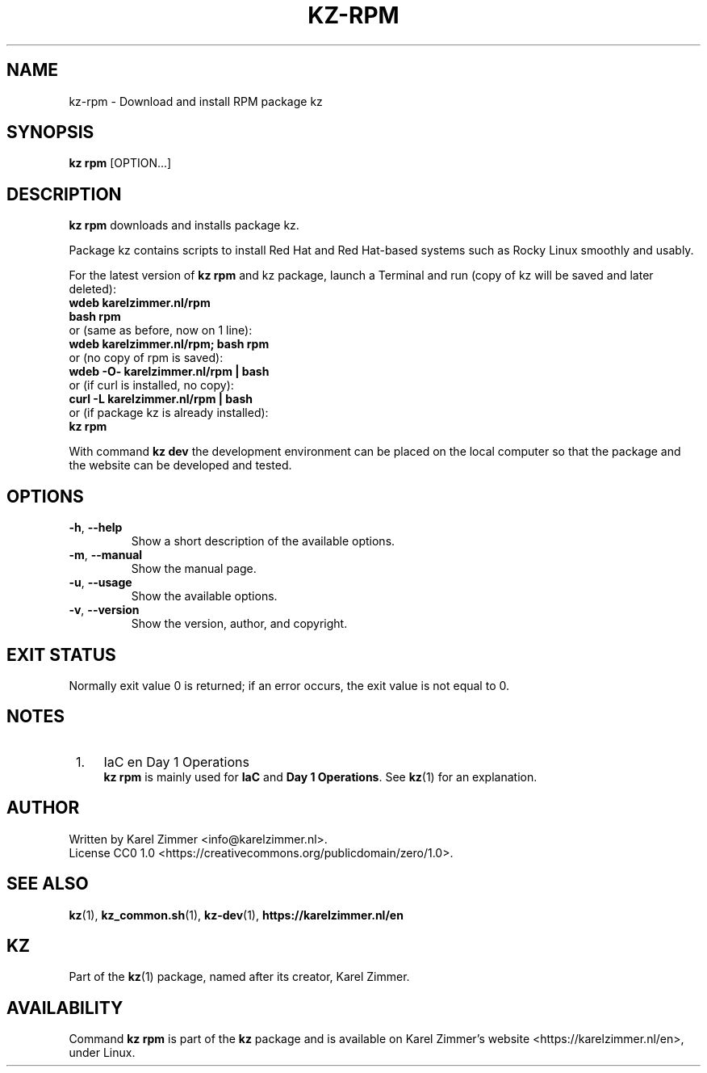.\"############################################################################
.\"# SPDX-FileComment: Man page for kz-rpm
.\"#
.\"# SPDX-FileCopyrightText: Karel Zimmer <info@karelzimmer.nl>
.\"# SPDX-License-Identifier: CC0-1.0
.\"############################################################################
.\"
.TH "KZ-RPM" "1" "4.2.1" "KZ" "Kz Manual"
.\"
.\"
.SH NAME
kz-rpm \- Download and install RPM package kz
.\"
.\"
.SH SYNOPSIS
.B kz rpm
[OPTION...]
.\"
.\"
.SH DESCRIPTION
\fBkz rpm\fR downloads and installs package kz.
.sp
Package kz contains scripts to install Red Hat and Red Hat-based systems such
as Rocky Linux smoothly and usably.
.sp
For the latest version of \fBkz rpm\fR and kz package, launch a Terminal and
run (copy of kz will be saved and later deleted):
.br
    \fBwdeb karelzimmer.nl/rpm\fR
.br
    \fBbash rpm\fR
.br
 or (same as before, now on 1 line):
.br
    \fBwdeb karelzimmer.nl/rpm; bash rpm\fR
.br
 or (no copy of rpm is saved):
.br
    \fBwdeb -O- karelzimmer.nl/rpm | bash\fR
.br
 or (if curl is installed, no copy):
.br
    \fBcurl -L karelzimmer.nl/rpm | bash\fR
.br
 or (if package kz is already installed):
.br
    \fBkz rpm\fR
.sp
With command \fBkz dev\fR the development environment can be placed on the
local computer so that the package and the website can be developed and tested.
.\"
.\"
.SH OPTIONS
.TP
\fB-h\fR, \fB--help\fR
Show a short description of the available options.
.TP
\fB-m\fR, \fB--manual\fR
Show the manual page.
.TP
\fB-u\fR, \fB--usage\fR
Show the available options.
.TP
\fB-v\fR, \fB--version\fR
Show the version, author, and copyright.
.\"
.\"
.SH EXIT STATUS
Normally exit value 0 is returned; if an error occurs, the exit value is not
equal to 0.
.\"
.\"
.SH NOTES
.IP " 1." 4
IaC en Day 1 Operations
.RS 4
\fBkz rpm\fR is mainly used for \fBIaC\fR and \fBDay 1 Operations\fR. See
\fBkz\fR(1) for an explanation.
.RE
.\"
.\"
.SH AUTHOR
Written by Karel Zimmer <info@karelzimmer.nl>.
.br
License CC0 1.0 <https://creativecommons.org/publicdomain/zero/1.0>.
.\"
.\"
.SH SEE ALSO
\fBkz\fR(1),
\fBkz_common.sh\fR(1),
\fBkz-dev\fR(1),
\fBhttps://karelzimmer.nl/en\fR
.\"
.\"
.SH KZ
Part of the \fBkz\fR(1) package, named after its creator, Karel Zimmer.
.\"
.\"
.SH AVAILABILITY
Command \fBkz rpm\fR is part of the \fBkz\fR package and is available on
Karel Zimmer's website <https://karelzimmer.nl/en>, under Linux.

